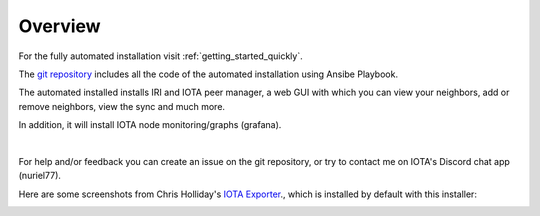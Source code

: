 .. _overview:

Overview
********

For the fully automated installation visit :ref:`getting_started_quickly`.

The `git repository <https://github.com/nuriel77/iri-playbook>`_ includes all the code of the automated installation using Ansibe Playbook.

The automated installed installs IRI and IOTA peer manager, a web GUI with which you can view your neighbors, add or remove neighbors, view the sync and much more.

In addition, it will install IOTA node monitoring/graphs (grafana).

|


For help and/or feedback you can create an issue on the git repository, or try to contact me on IOTA's Discord chat app (nuriel77).

Here are some screenshots from Chris Holliday's `IOTA Exporter <https://github.com/crholliday/iota-prom-exporter>`_., which is installed by default with this installer:


.. image:: https://raw.githubusercontent.com/crholliday/iota-prom-exporter/master/images/top.png
   :alt: top screen shot

.. image:: https://raw.githubusercontent.com/crholliday/iota-prom-exporter/master/images/market_all_neighbors.png
   :alt: middle screen shot

.. image:: https://raw.githubusercontent.com/crholliday/iota-prom-exporter/master/images/neighbors.png
   :alt: bottom screen shot
